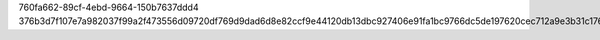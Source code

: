 760fa662-89cf-4ebd-9664-150b7637ddd4
376b3d7f107e7a982037f99a2f473556d09720df769d9dad6d8e82ccf9e44120db13dbc927406e91fa1bc9766dc5de197620cec712a9e3b31c1764628ca0f4a9
